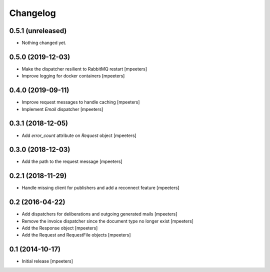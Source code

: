 Changelog
=========

0.5.1 (unreleased)
------------------

- Nothing changed yet.


0.5.0 (2019-12-03)
------------------

- Make the dispatcher resilient to RabbitMQ restart
  [mpeeters]

- Improve logging for docker containers
  [mpeeters]


0.4.0 (2019-09-11)
------------------

- Improve request messages to handle caching
  [mpeeters]

- Implement `Email` dispatcher
  [mpeeters]


0.3.1 (2018-12-05)
------------------

- Add `error_count` attribute on `Request` object
  [mpeeters]


0.3.0 (2018-12-03)
------------------

- Add the path to the request message
  [mpeeters]


0.2.1 (2018-11-29)
------------------

- Handle missing client for publishers and add a reconnect feature
  [mpeeters]


0.2 (2016-04-22)
----------------

- Add dispatchers for deliberations and outgoing generated mails
  [mpeeters]

- Remove the invoice dispatcher since the document type no longer exist
  [mpeeters]

- Add the Response object
  [mpeeters]

- Add the Request and RequestFile objects
  [mpeeters]


0.1 (2014-10-17)
----------------

- Initial release
  [mpeeters]
